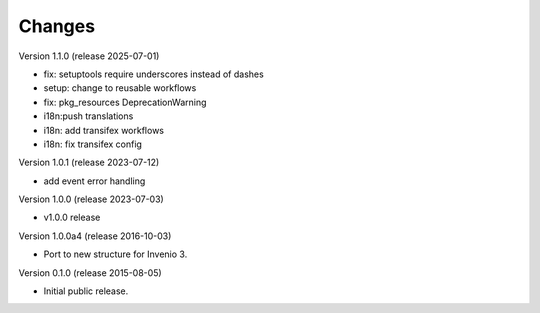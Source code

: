 ..
    This file is part of Invenio.
    Copyright (C) 2015, 2016 CERN.
    Copyright (C) 2025 Graz University of Technology.

    Invenio is free software; you can redistribute it
    and/or modify it under the terms of the GNU General Public License as
    published by the Free Software Foundation; either version 2 of the
    License, or (at your option) any later version.

    Invenio is distributed in the hope that it will be
    useful, but WITHOUT ANY WARRANTY; without even the implied warranty of
    MERCHANTABILITY or FITNESS FOR A PARTICULAR PURPOSE.  See the GNU
    General Public License for more details.

    You should have received a copy of the GNU General Public License
    along with Invenio; if not, write to the
    Free Software Foundation, Inc., 59 Temple Place, Suite 330, Boston,
    MA 02111-1307, USA.

    In applying this license, CERN does not
    waive the privileges and immunities granted to it by virtue of its status
    as an Intergovernmental Organization or submit itself to any jurisdiction.

Changes
=======

Version 1.1.0 (release 2025-07-01)

- fix: setuptools require underscores instead of dashes
- setup: change to reusable workflows
- fix: pkg_resources DeprecationWarning
- i18n:push translations
- i18n: add transifex workflows
- i18n: fix transifex config

Version 1.0.1 (release 2023-07-12)

- add event error handling

Version 1.0.0 (release 2023-07-03)

- v1.0.0 release

Version 1.0.0a4 (release 2016-10-03)

- Port to new structure for Invenio 3.

Version 0.1.0 (release 2015-08-05)

- Initial public release.
